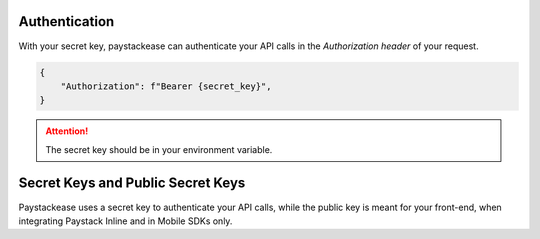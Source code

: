 Authentication
=====================

With your secret key, paystackease can authenticate your API calls in the `Authorization header` of your request.

.. code-block:: python

    {
        "Authorization": f"Bearer {secret_key}",
    }

.. attention::
    The secret key should be in your environment variable.


Secret Keys and Public Secret Keys
=====================================

Paystackease uses a secret key to authenticate your API calls, while the public key is meant for your front-end, when integrating
Paystack Inline and in Mobile SDKs only.
